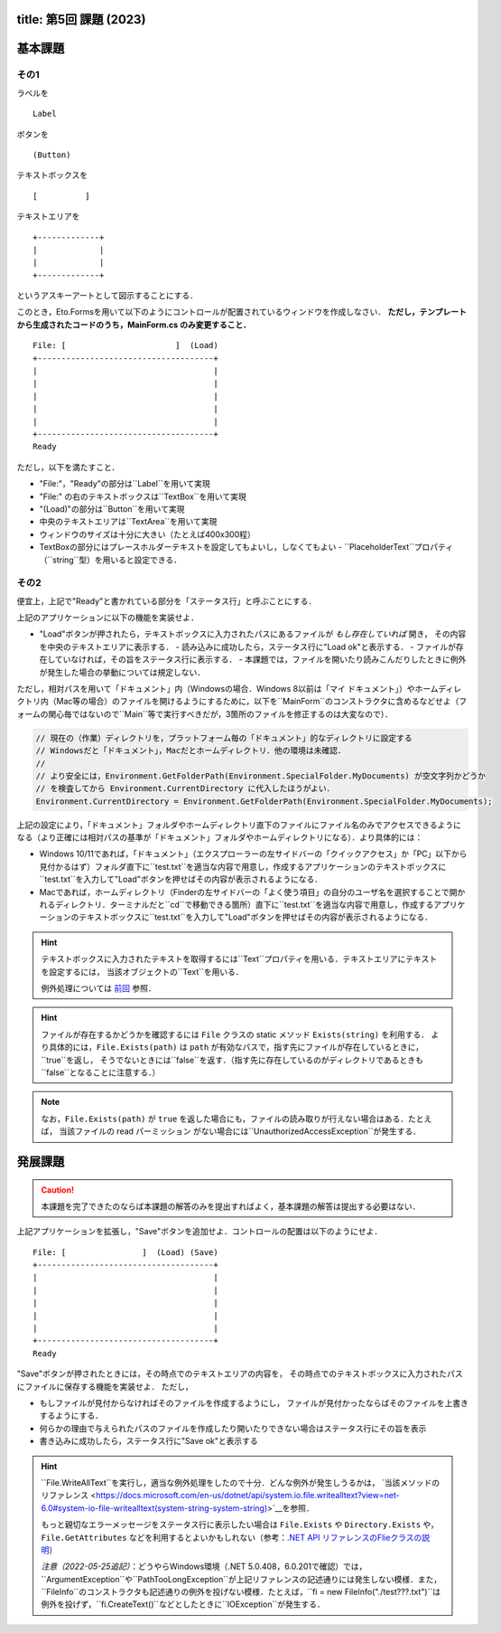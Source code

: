 -----------------
title: 第5回 課題 (2023)
-----------------


--------
基本課題
--------

その1
~~~~~

ラベルを

:: 

    Label


ボタンを

:: 

    (Button)

テキストボックスを

:: 

    [          ]

テキストエリアを

::

    +-------------+
    |             |
    |             |
    +-------------+

というアスキーアートとして図示することにする．

このとき，Eto.Formsを用いて以下のようにコントロールが配置されているウィンドウを作成しなさい．
**ただし，テンプレートから生成されたコードのうち，MainForm.cs のみ変更すること．**

::

     File: [                       ]  (Load) 
     +-------------------------------------+
     |                                     |
     |                                     |
     |                                     |
     |                                     |
     |                                     |
     +-------------------------------------+
     Ready


ただし，以下を満たすこと．

- "File:"，"Ready"の部分は``Label``を用いて実現
- "File:" の右のテキストボックスは``TextBox``を用いて実現
- "(Load)"の部分は``Button``を用いて実現
- 中央のテキストエリアは``TextArea``を用いて実現
- ウィンドウのサイズは十分に大きい（たとえば400x300程）
- TextBoxの部分にはプレースホルダーテキストを設定してもよいし，しなくてもよい
  - ``PlaceholderText``プロパティ（``string``型）を用いると設定できる．


その2
~~~~~

便宜上，上記で"Ready"と書かれている部分を「ステータス行」と呼ぶことにする．


上記のアプリケーションに以下の機能を実装せよ．

- "Load"ボタンが押されたら，テキストボックスに入力されたパスにあるファイルが *もし存在していれば* 開き，
  その内容を中央のテキストエリアに表示する．
  - 読み込みに成功したら，ステータス行に"Load ok"と表示する．
  - ファイルが存在していなければ，その旨をステータス行に表示する．
  - 本課題では，ファイルを開いたり読みこんだりしたときに例外が発生した場合の挙動については規定しない．

  ..
     - もしテキストボックスが空だったば，ステータス行にその旨を表示（たとえば，"Error: empty path"など）．
     - もしファイルが見付からなければ，中央のテキストボックスには何もせず，
       ステータス行にその旨を表示（たとえば"Error: File not found"など）
     - ``PathTooLongException``，``DirectoryNotFoundException``，``NotSupportedException``のいずれかが発生したら，
       ステータス行に"Invalid path"などと表示．
     - ``UnauthorizedAccessException``か``System.Security.SecurityException``が発生したら，ステータス行にその旨を表示（たとえば，"Permission denied"など）    
       - 入力されたパスがファイルでなくディレクトリを指している場合も``UnauthorizedAccessException``が発生する
     - ``IOException``が発生した場合の処理は規定しない

ただし，相対パスを用いて「ドキュメント」内（Windowsの場合．Windows 8以前は「マイ ドキュメント」）やホームディレクトリ内（Mac等の場合）のファイルを開けるようにするために，以下を``MainForm``のコンストラクタに含めるなどせよ（フォームの関心毎ではないので``Main``等で実行すべきだが，3箇所のファイルを修正するのは大変なので）．

.. code:: cs

   // 現在の（作業）ディレクトリを，プラットフォーム毎の「ドキュメント」的なディレクトリに設定する
   // Windowsだと「ドキュメント」，Macだとホームディレクトリ．他の環境は未確認．
   // 
   // より安全には，Environment.GetFolderPath(Environment.SpecialFolder.MyDocuments) が空文字列かどうか
   // を検査してから Environment.CurrentDirectory に代入したほうがよい．
   Environment.CurrentDirectory = Environment.GetFolderPath(Environment.SpecialFolder.MyDocuments);

上記の設定により，「ドキュメント」フォルダやホームディレクトリ直下のファイルにファイル名のみでアクセスできるようになる（より正確には相対パスの基準が「ドキュメント」フォルダやホームディレクトリになる）．より具体的には：

- Windows 10/11であれば，「ドキュメント」（エクスプローラーの左サイドバーの「クイックアクセス」か「PC」以下から見付かるはず）フォルダ直下に``test.txt``を適当な内容で用意し，作成するアプリケーションのテキストボックスに``test.txt``を入力して"Load"ボタンを押せばその内容が表示されるようになる．

- Macであれば，ホームディレクトリ（Finderの左サイドバーの「よく使う項目」の自分のユーザ名を選択することで開かれるディレクトリ．ターミナルだと``cd``で移動できる箇所）直下に``test.txt``を適当な内容で用意し，作成するアプリケーションのテキストボックスに``test.txt``を入力して"Load"ボタンを押せばその内容が表示されるようになる．


.. hint:: 
   
   テキストボックスに入力されたテキストを取得するには``Text``プロパティを用いる．テキストエリアにテキストを設定するには，
   当該オブジェクトの``Text``を用いる．

   例外処理については `前回 <./w4.html>`__ 参照．

.. hint::

   ファイルが存在するかどうかを確認するには ``File`` クラスの static メソッド ``Exists(string)`` を利用する．
   より具体的には，``File.Exists(path)`` は ``path`` が有効なパスで，指す先にファイルが存在しているときに，``true``を返し，
   そうでないときには``false``を返す．（指す先に存在しているのがディレクトリであるときも``false``となることに注意する．）

.. note::

   なお，``File.Exists(path)`` が ``true`` を返した場合にも，ファイルの読み取りが行えない場合はある．たとえば，
   当該ファイルの read パーミッション がない場合には``UnauthorizedAccessException``が発生する．


--------
発展課題
--------

.. caution:: 
   
   本課題を完了できたのならば本課題の解答のみを提出すればよく，基本課題の解答は提出する必要はない．


上記アプリケーションを拡張し，"Save"ボタンを追加せよ．コントロールの配置は以下のようにせよ．

::

     File: [                ]  (Load) (Save)
     +-------------------------------------+
     |                                     |
     |                                     |
     |                                     |
     |                                     |
     |                                     |
     +-------------------------------------+
     Ready


"Save"ボタンが押されたときには，その時点でのテキストエリアの内容を，
その時点でのテキストボックスに入力されたパスにファイルに保存する機能を実装せよ．
ただし，

- もしファイルが見付からなければそのファイルを作成するようにし，
  ファイルが見付かったならばそのファイルを上書きするようにする．

- 何らかの理由で与えられたパスのファイルを作成したり開いたりできない場合はステータス行にその旨を表示

- 書き込みに成功したら，ステータス行に"Save ok"と表示する

.. hint:: 

   ``File.WriteAllText``を実行し，適当な例外処理をしたので十分．どんな例外が発生しうるかは，
   `当該メソッドのリファレンス <https://docs.microsoft.com/en-us/dotnet/api/system.io.file.writealltext?view=net-6.0#system-io-file-writealltext(system-string-system-string)>`__を参照．

   もっと親切なエラーメッセージをステータス行に表示したい場合は
   ``File.Exists`` や ``Directory.Exists`` や，``File.GetAttributes`` などを利用するとよいかもしれない（参考：`.NET API リファレンスのFlieクラスの説明 <https://docs.microsoft.com/en-us/dotnet/api/system.io.file?view=net-6.0>`__）

   *注意（2022-05-25追記）*：どうやらWindows環境（.NET 5.0.408，6.0.201で確認）では，``ArgumentException``や``PathTooLongException``が上記リファレンスの記述通りには発生しない模様．また，``FileInfo``のコンストラクタも記述通りの例外を投げない模様．たとえば，``fi = new FileInfo("./test???.txt")``は例外を投げず，``fi.CreateText()``などとしたときに``IOException``が発生する．

   
